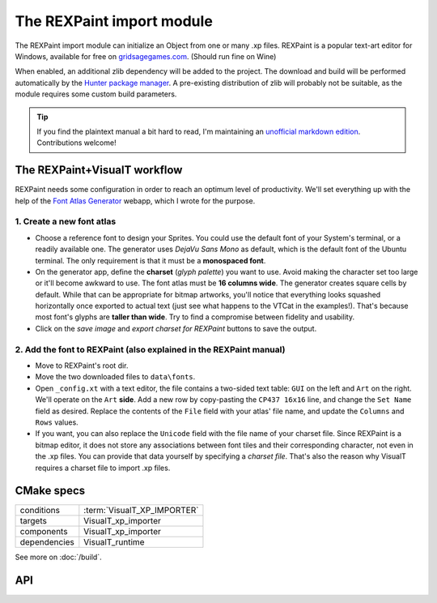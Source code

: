 The REXPaint import module
##########################

.. image:: /images/rexpaint-logo.gif
    :align: center
    :alt: REXPaint logo

The REXPaint import module can initialize an Object from one or many .xp files. REXPaint is a popular text-art editor for Windows, available for free on `gridsagegames.com <https://www.gridsagegames.com/rexpaint/>`_. (Should run fine on Wine)

When enabled, an additional zlib dependency will be added to the project. The download and build will be performed automatically by the `Hunter package manager <https://github.com/cpp-pm/hunter>`_. A pre-existing distribution of zlib will probably not be suitable, as the module requires some custom build parameters.

.. tip:: If you find the plaintext manual a bit hard to read, I'm maintaining an `unofficial markdown edition <https://github.com/Lucide/REXPaint-manual/blob/master/manual.md>`_. Contributions welcome!

The REXPaint+VisualT workflow
*****************************

REXPaint needs some configuration in order to reach an optimum level of productivity. We'll set everything up with the help of the `Font Atlas Generator <https://lucide.github.io/font-atlas-generator/>`_ webapp, which I wrote for the purpose.

1. Create a new font atlas
==========================

* Choose a reference font to design your Sprites. You could use the default font of your System's terminal, or a readily available one. The generator uses *DejaVu Sans Mono* as default, which is the default font of the Ubuntu terminal. The only requirement is that it must be a **monospaced font**.
* On the generator app, define the **charset** (*glyph palette*) you want to use. Avoid making the character set too large or it'll become awkward to use. The font atlas must be **16 columns wide**. The generator creates square cells by default. While that can be appropriate for bitmap artworks, you'll notice that everything looks squashed horizontally once exported to actual text (just see what happens to the VTCat in the examples!). That's because most font's glyphs are **taller than wide**. Try to find a compromise between fidelity and usability.
* Click on the *save image* and *export charset for REXPaint* buttons to save the output.

2. Add the font to REXPaint (also explained in the REXPaint manual)
===================================================================

* Move to REXPaint's root dir.
* Move the two downloaded files to ``data\fonts``.
* Open ``_config.xt`` with a text editor, the file contains a two-sided text table: ``GUI`` on the left and ``Art`` on the right. We'll operate on the ``Art`` **side**. Add a new row by copy-pasting the ``CP437 16x16`` line, and change the ``Set Name`` field as desired. Replace the contents of the ``File`` field with your atlas' file name, and update the ``Columns`` and ``Rows`` values.
* If you want, you can also replace the ``Unicode`` field with the file name of your charset file. Since REXPaint is a bitmap editor, it does not store any associations between font tiles and their corresponding character, not even in the .xp files. You can provide that data yourself by specifying a *charset file*. That's also the reason why VisualT requires a charset file to import .xp files.

CMake specs
***********

+--------------+-----------------------------+
| conditions   | :term:`VisualT_XP_IMPORTER` |
+--------------+-----------------------------+
| targets      | VisualT_xp_importer         |
+--------------+-----------------------------+
| components   | VisualT_xp_importer         |
+--------------+-----------------------------+
| dependencies | VisualT_runtime             |
+--------------+-----------------------------+

See more on :doc:`/build`.

API
***

.. doxygenenum:: VTXpLoadMode

.. doxygenfunction:: vtInitializeXp